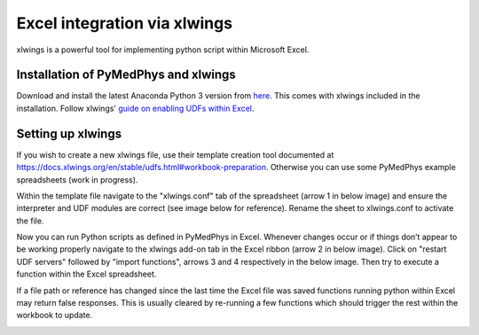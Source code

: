 =============================
Excel integration via xlwings
=============================

xlwings is a powerful tool for implementing python script within Microsoft Excel.

Installation of PyMedPhys and xlwings
-------------------------------------

Download and install the latest Anaconda Python 3 version from `here <https://www.anaconda.com/download/>`__.
This comes with xlwings included in the installation. Follow xlwings'
`guide on enabling UDFs within Excel <https://docs.xlwings.org/en/stable/udfs.html>`__.

Setting up xlwings
------------------

If you wish to create a new xlwings file, use their template creation tool documented
at https://docs.xlwings.org/en/stable/udfs.html#workbook-preparation. Otherwise
you can use some PyMedPhys example spreadsheets (work in progress).

Within the template file navigate to the "xlwings.conf" tab of the spreadsheet
(arrow 1 in below image) and ensure the interpreter and UDF modules are correct
(see image below for reference). Rename the sheet to xlwings.conf to activate the file.

Now you can run Python scripts as defined in PyMedPhys in Excel. Whenever changes
occur or if things don’t appear to be working properly navigate to the xlwings
add-on tab in the Excel ribbon (arrow 2 in below image). Click on "restart UDF servers"
followed by "import functions", arrows 3 and 4 respectively in the below image.
Then try to execute a function within the Excel spreadsheet.

If a file path or reference has changed since the last time the Excel file
was saved functions running python within Excel may return false responses.
This is usually cleared by re-running a few functions which should trigger
the rest within the workbook to update.

.. image:: ../../img/xlwings_01_config.png